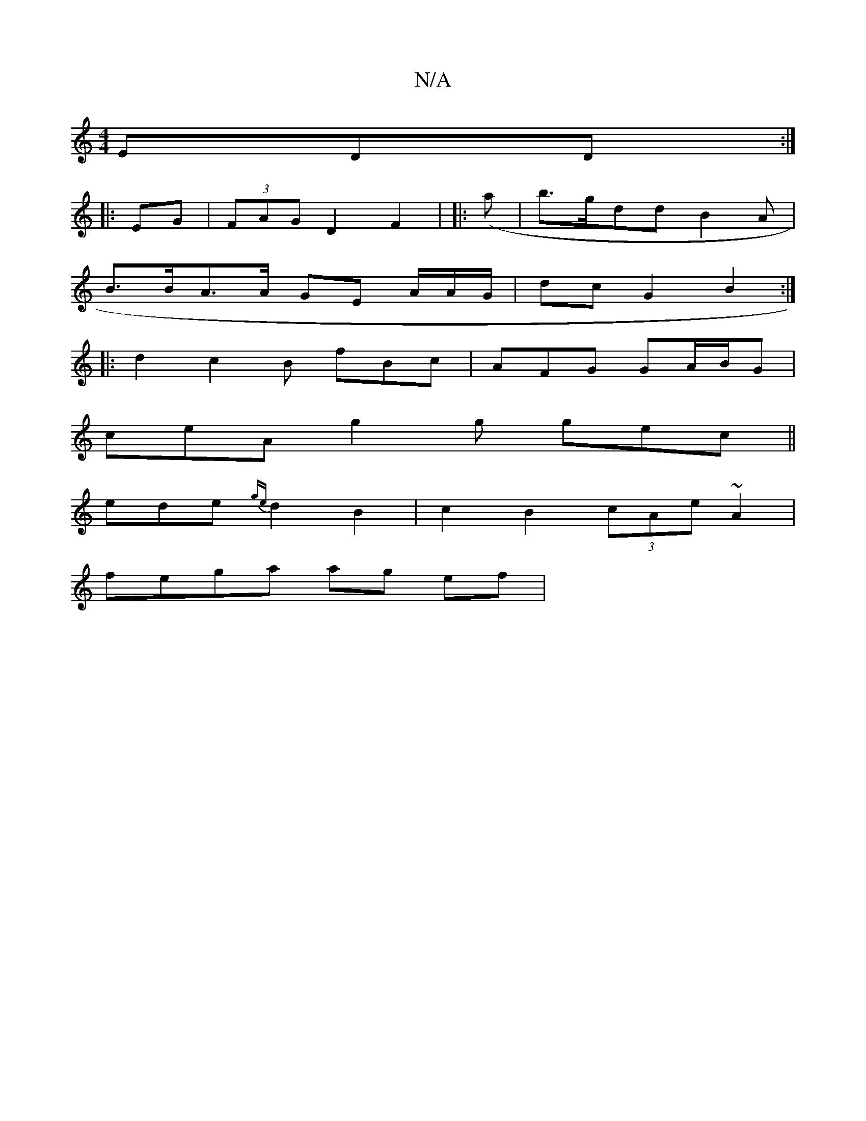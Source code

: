X:1
T:N/A
M:4/4
R:N/A
K:Cmajor
EDD :|
|: EG | (3FAG D2 F2 | |: (,8a | b>gddB2*A |
B>BA>A GE A/A/G/ | dc G2 B2 :|
|:d2 c2 B fBc | AFG GA/B/G |
ceA g2g gec||
ede {ge}d2 B2|c2 B2 (3cAe ~A2|
fega ag ef|[MW]

.B>B dB A GG :|

|:G2 E2A2: